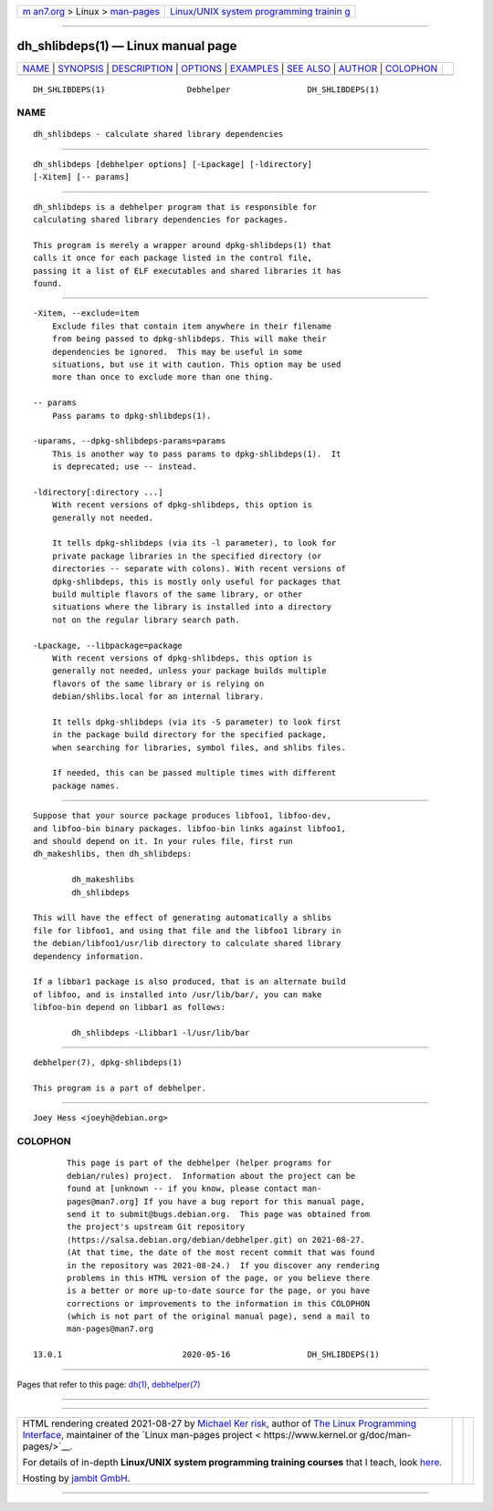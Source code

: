 .. container:: page-top

.. container:: nav-bar

   +----------------------------------+----------------------------------+
   | `m                               | `Linux/UNIX system programming   |
   | an7.org <../../../index.html>`__ | trainin                          |
   | > Linux >                        | g <http://man7.org/training/>`__ |
   | `man-pages <../index.html>`__    |                                  |
   +----------------------------------+----------------------------------+

--------------

dh_shlibdeps(1) — Linux manual page
===================================

+-----------------------------------+-----------------------------------+
| `NAME <#NAME>`__ \|               |                                   |
| `SYNOPSIS <#SYNOPSIS>`__ \|       |                                   |
| `DESCRIPTION <#DESCRIPTION>`__ \| |                                   |
| `OPTIONS <#OPTIONS>`__ \|         |                                   |
| `EXAMPLES <#EXAMPLES>`__ \|       |                                   |
| `SEE ALSO <#SEE_ALSO>`__ \|       |                                   |
| `AUTHOR <#AUTHOR>`__ \|           |                                   |
| `COLOPHON <#COLOPHON>`__          |                                   |
+-----------------------------------+-----------------------------------+
| .. container:: man-search-box     |                                   |
+-----------------------------------+-----------------------------------+

::

   DH_SHLIBDEPS(1)                 Debhelper                DH_SHLIBDEPS(1)

NAME
-------------------------------------------------

::

          dh_shlibdeps - calculate shared library dependencies


---------------------------------------------------------

::

          dh_shlibdeps [debhelper options] [-Lpackage] [-ldirectory]
          [-Xitem] [-- params]


---------------------------------------------------------------

::

          dh_shlibdeps is a debhelper program that is responsible for
          calculating shared library dependencies for packages.

          This program is merely a wrapper around dpkg-shlibdeps(1) that
          calls it once for each package listed in the control file,
          passing it a list of ELF executables and shared libraries it has
          found.


-------------------------------------------------------

::

          -Xitem, --exclude=item
              Exclude files that contain item anywhere in their filename
              from being passed to dpkg-shlibdeps. This will make their
              dependencies be ignored.  This may be useful in some
              situations, but use it with caution. This option may be used
              more than once to exclude more than one thing.

          -- params
              Pass params to dpkg-shlibdeps(1).

          -uparams, --dpkg-shlibdeps-params=params
              This is another way to pass params to dpkg-shlibdeps(1).  It
              is deprecated; use -- instead.

          -ldirectory[:directory ...]
              With recent versions of dpkg-shlibdeps, this option is
              generally not needed.

              It tells dpkg-shlibdeps (via its -l parameter), to look for
              private package libraries in the specified directory (or
              directories -- separate with colons). With recent versions of
              dpkg-shlibdeps, this is mostly only useful for packages that
              build multiple flavors of the same library, or other
              situations where the library is installed into a directory
              not on the regular library search path.

          -Lpackage, --libpackage=package
              With recent versions of dpkg-shlibdeps, this option is
              generally not needed, unless your package builds multiple
              flavors of the same library or is relying on
              debian/shlibs.local for an internal library.

              It tells dpkg-shlibdeps (via its -S parameter) to look first
              in the package build directory for the specified package,
              when searching for libraries, symbol files, and shlibs files.

              If needed, this can be passed multiple times with different
              package names.


---------------------------------------------------------

::

          Suppose that your source package produces libfoo1, libfoo-dev,
          and libfoo-bin binary packages. libfoo-bin links against libfoo1,
          and should depend on it. In your rules file, first run
          dh_makeshlibs, then dh_shlibdeps:

                  dh_makeshlibs
                  dh_shlibdeps

          This will have the effect of generating automatically a shlibs
          file for libfoo1, and using that file and the libfoo1 library in
          the debian/libfoo1/usr/lib directory to calculate shared library
          dependency information.

          If a libbar1 package is also produced, that is an alternate build
          of libfoo, and is installed into /usr/lib/bar/, you can make
          libfoo-bin depend on libbar1 as follows:

                  dh_shlibdeps -Llibbar1 -l/usr/lib/bar


---------------------------------------------------------

::

          debhelper(7), dpkg-shlibdeps(1)

          This program is a part of debhelper.


-----------------------------------------------------

::

          Joey Hess <joeyh@debian.org>

COLOPHON
---------------------------------------------------------

::

          This page is part of the debhelper (helper programs for
          debian/rules) project.  Information about the project can be
          found at [unknown -- if you know, please contact man-
          pages@man7.org] If you have a bug report for this manual page,
          send it to submit@bugs.debian.org.  This page was obtained from
          the project's upstream Git repository
          ⟨https://salsa.debian.org/debian/debhelper.git⟩ on 2021-08-27.
          (At that time, the date of the most recent commit that was found
          in the repository was 2021-08-24.)  If you discover any rendering
          problems in this HTML version of the page, or you believe there
          is a better or more up-to-date source for the page, or you have
          corrections or improvements to the information in this COLOPHON
          (which is not part of the original manual page), send a mail to
          man-pages@man7.org

   13.0.1                         2020-05-16                DH_SHLIBDEPS(1)

--------------

Pages that refer to this page: `dh(1) <../man1/dh.1.html>`__, 
`debhelper(7) <../man7/debhelper.7.html>`__

--------------

--------------

.. container:: footer

   +-----------------------+-----------------------+-----------------------+
   | HTML rendering        |                       | |Cover of TLPI|       |
   | created 2021-08-27 by |                       |                       |
   | `Michael              |                       |                       |
   | Ker                   |                       |                       |
   | risk <https://man7.or |                       |                       |
   | g/mtk/index.html>`__, |                       |                       |
   | author of `The Linux  |                       |                       |
   | Programming           |                       |                       |
   | Interface <https:     |                       |                       |
   | //man7.org/tlpi/>`__, |                       |                       |
   | maintainer of the     |                       |                       |
   | `Linux man-pages      |                       |                       |
   | project <             |                       |                       |
   | https://www.kernel.or |                       |                       |
   | g/doc/man-pages/>`__. |                       |                       |
   |                       |                       |                       |
   | For details of        |                       |                       |
   | in-depth **Linux/UNIX |                       |                       |
   | system programming    |                       |                       |
   | training courses**    |                       |                       |
   | that I teach, look    |                       |                       |
   | `here <https://ma     |                       |                       |
   | n7.org/training/>`__. |                       |                       |
   |                       |                       |                       |
   | Hosting by `jambit    |                       |                       |
   | GmbH                  |                       |                       |
   | <https://www.jambit.c |                       |                       |
   | om/index_en.html>`__. |                       |                       |
   +-----------------------+-----------------------+-----------------------+

--------------

.. container:: statcounter

   |Web Analytics Made Easy - StatCounter|

.. |Cover of TLPI| image:: https://man7.org/tlpi/cover/TLPI-front-cover-vsmall.png
   :target: https://man7.org/tlpi/
.. |Web Analytics Made Easy - StatCounter| image:: https://c.statcounter.com/7422636/0/9b6714ff/1/
   :class: statcounter
   :target: https://statcounter.com/
